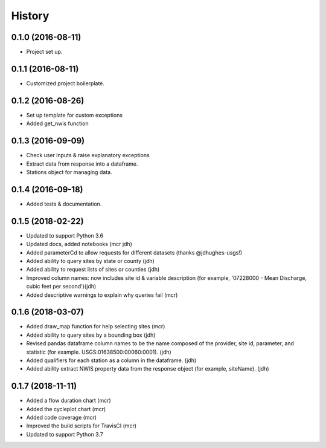 =======
History
=======

0.1.0 (2016-08-11)
------------------

* Project set up.

0.1.1 (2016-08-11)
------------------

* Customized project boilerplate.

0.1.2 (2016-08-26)
------------------

* Set up template for custom exceptions
* Added get_nwis function

0.1.3 (2016-09-09)
-----------------------

* Check user inputs & raise explanatory exceptions
* Extract data from response into a dataframe.
* Stations object for managing data.

0.1.4 (2016-09-18)
----------------------

* Added tests & documentation.

0.1.5 (2018-02-22)
----------------------

* Updated to support Python 3.6
* Updated docs, added notebooks (mcr jdh)
* Added parameterCd to allow requests for different datasets (thanks @jdhughes-usgs!)
* Added ability to query sites by state or county (jdh)
* Added ability to request lists of sites or counties (jdh)
* Improved column names: now includes site id & variable description (for example, '07228000 - Mean Discharge, cubic feet per second')(jdh)
* Added descriptive warnings to explain why queries fail (mcr)


0.1.6 (2018-03-07)
----------------------

* Added draw_map function for help selecting sites (mcr)
* Added ability to query sites by a bounding box (jdh)
* Revised pandas dataframe column names to be the name composed of the provider, site id, parameter, and statistic (for example. USGS:01638500:00060:0001). (jdh)
* Added qualifiers for each station as a column in the dataframe. (jdh)
* Added ability extract NWIS property data from the response object (for example, siteName). (jdh)

0.1.7 (2018-11-11)
----------------------

* Added a flow duration chart (mcr)
* Added the cycleplot chart (mcr)
* Added code coverage (mcr)
* Improved the build scripts for TravisCI (mcr)
* Updated to support Python 3.7